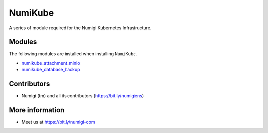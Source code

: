 NumiKube
========
A series of module required for the Numigi Kubernetes Infrastructure.

Modules
-------
The following modules are installed when installing ``NumiKube``.

* `numikube_attachment_minio <https://github.com/Numigi/odoo-base/tree/12.0/addons/numikube_attachment_minio>`_
* `numikube_database_backup <https://github.com/Numigi/odoo-base/tree/12.0/addons/numikube_database_backup>`_

Contributors
------------
* Numigi (tm) and all its contributors (https://bit.ly/numigiens)

More information
----------------
* Meet us at https://bit.ly/numigi-com
